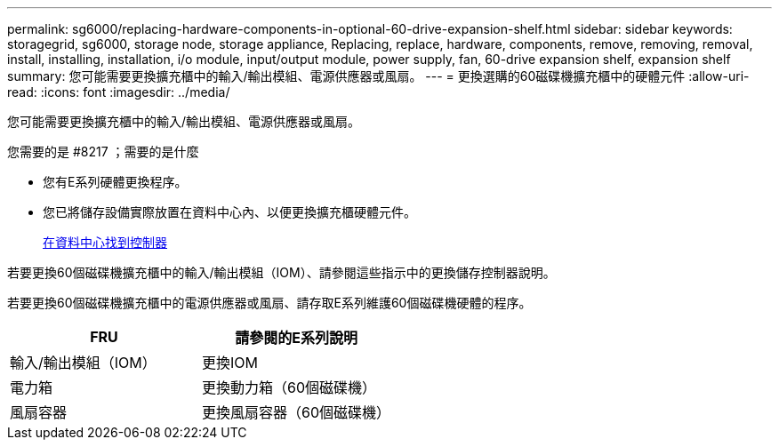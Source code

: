 ---
permalink: sg6000/replacing-hardware-components-in-optional-60-drive-expansion-shelf.html 
sidebar: sidebar 
keywords: storagegrid, sg6000, storage node, storage appliance, Replacing, replace, hardware, components, remove, removing, removal, install, installing, installation, i/o module, input/output module, power supply, fan, 60-drive expansion shelf, expansion shelf 
summary: 您可能需要更換擴充櫃中的輸入/輸出模組、電源供應器或風扇。 
---
= 更換選購的60磁碟機擴充櫃中的硬體元件
:allow-uri-read: 
:icons: font
:imagesdir: ../media/


[role="lead"]
您可能需要更換擴充櫃中的輸入/輸出模組、電源供應器或風扇。

.您需要的是 #8217 ；需要的是什麼
* 您有E系列硬體更換程序。
* 您已將儲存設備實際放置在資料中心內、以便更換擴充櫃硬體元件。
+
xref:locating-controller-in-data-center.adoc[在資料中心找到控制器]



若要更換60個磁碟機擴充櫃中的輸入/輸出模組（IOM）、請參閱這些指示中的更換儲存控制器說明。

若要更換60個磁碟機擴充櫃中的電源供應器或風扇、請存取E系列維護60個磁碟機硬體的程序。

|===
| FRU | 請參閱的E系列說明 


 a| 
輸入/輸出模組（IOM）
 a| 
更換IOM



 a| 
電力箱
 a| 
更換動力箱（60個磁碟機）



 a| 
風扇容器
 a| 
更換風扇容器（60個磁碟機）

|===